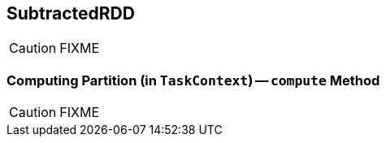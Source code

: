 == [[SubtractedRDD]] SubtractedRDD

CAUTION: FIXME

=== [[compute]] Computing Partition (in `TaskContext`) -- `compute` Method

CAUTION: FIXME
